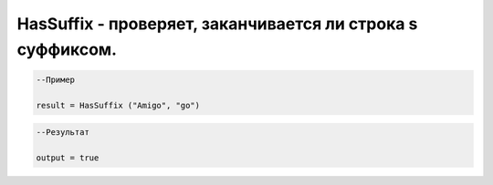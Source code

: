 HasSuffix - проверяет, заканчивается ли строка s суффиксом.
================================================================================================================================================================================================


.. code-block:: lua

      --Пример
 
      result = HasSuffix ("Amigo", "go")
      

.. code-block:: lua
      
      --Результат

      output = true

